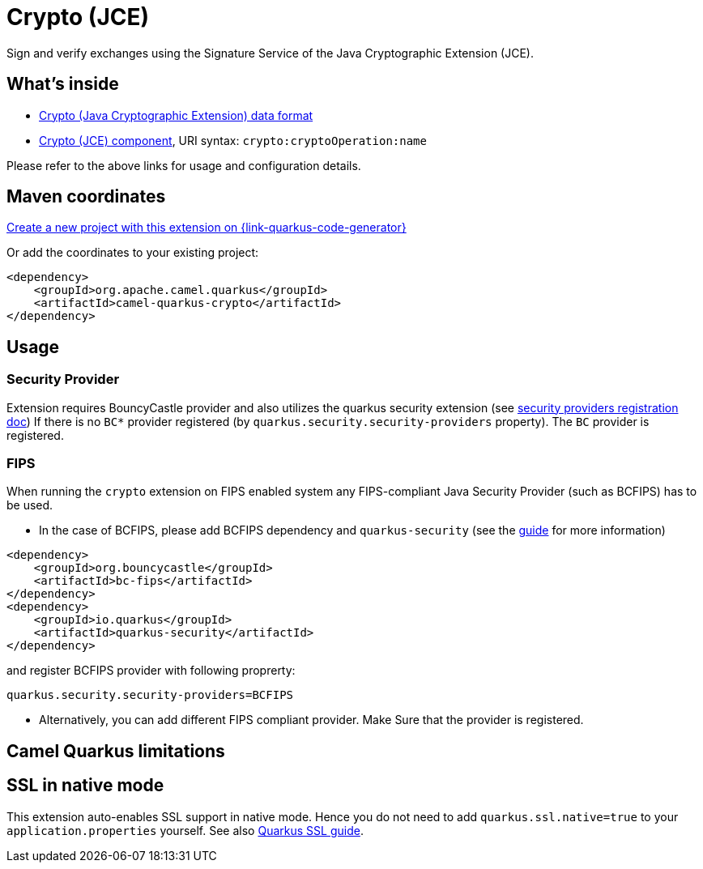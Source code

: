 // Do not edit directly!
// This file was generated by camel-quarkus-maven-plugin:update-extension-doc-page
[id="extensions-crypto"]
= Crypto (JCE)
:linkattrs:
:cq-artifact-id: camel-quarkus-crypto
:cq-native-supported: true
:cq-status: Stable
:cq-status-deprecation: Stable
:cq-description: Sign and verify exchanges using the Signature Service of the Java Cryptographic Extension (JCE).
:cq-deprecated: false
:cq-jvm-since: 1.1.0
:cq-native-since: 1.2.0

ifeval::[{doc-show-badges} == true]
[.badges]
[.badge-key]##JVM since##[.badge-supported]##1.1.0## [.badge-key]##Native since##[.badge-supported]##1.2.0##
endif::[]

Sign and verify exchanges using the Signature Service of the Java Cryptographic Extension (JCE).

[id="extensions-crypto-whats-inside"]
== What's inside

* xref:{cq-camel-components}:dataformats:crypto-dataformat.adoc[Crypto (Java Cryptographic Extension) data format]
* xref:{cq-camel-components}::crypto-component.adoc[Crypto (JCE) component], URI syntax: `crypto:cryptoOperation:name`

Please refer to the above links for usage and configuration details.

[id="extensions-crypto-maven-coordinates"]
== Maven coordinates

https://{link-quarkus-code-generator}/?extension-search=camel-quarkus-crypto[Create a new project with this extension on {link-quarkus-code-generator}, window="_blank"]

Or add the coordinates to your existing project:

[source,xml]
----
<dependency>
    <groupId>org.apache.camel.quarkus</groupId>
    <artifactId>camel-quarkus-crypto</artifactId>
</dependency>
----
ifeval::[{doc-show-user-guide-link} == true]
Check the xref:user-guide/index.adoc[User guide] for more information about writing Camel Quarkus applications.
endif::[]

[id="extensions-crypto-usage"]
== Usage
[id="extensions-crypto-usage-security-provider"]
=== Security Provider

Extension requires BouncyCastle provider and also utilizes the quarkus security extension (see https://quarkus.io/guides/security-customization#registering-security-providers[security providers registration doc])
If there is no `BC*` provider registered (by `quarkus.security.security-providers` property).
The `BC` provider is registered.

[id="extensions-crypto-usage-fips"]
=== FIPS

When running the `crypto` extension on FIPS enabled system any FIPS-compliant Java Security Provider (such as BCFIPS) has to be used.

* In the case of BCFIPS, please add BCFIPS dependency and `quarkus-security` (see the https://quarkus.io/guides/security-customization#bouncy-castle-fips[guide] for more information)
```
<dependency>
    <groupId>org.bouncycastle</groupId>
    <artifactId>bc-fips</artifactId>
</dependency>
<dependency>
    <groupId>io.quarkus</groupId>
    <artifactId>quarkus-security</artifactId>
</dependency>
```
and register BCFIPS provider with following proprerty:
```
quarkus.security.security-providers=BCFIPS
```
* Alternatively, you can add different FIPS compliant provider. Make Sure that the provider is registered.





[id="extensions-crypto-camel-quarkus-limitations"]
== Camel Quarkus limitations





[id="extensions-crypto-ssl-in-native-mode"]
== SSL in native mode

This extension auto-enables SSL support in native mode. Hence you do not need to add
`quarkus.ssl.native=true` to your `application.properties` yourself. See also
https://quarkus.io/guides/native-and-ssl[Quarkus SSL guide].
